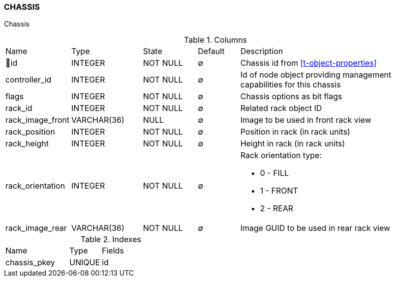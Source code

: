 [[t-chassis]]
=== CHASSIS

Chassis

.Columns
[cols="15,17,13,10,45a"]
|===
|Name|Type|State|Default|Description
|🔑id
|INTEGER
|NOT NULL
|∅
|Chassis id from <<t-object-properties>>

|controller_id
|INTEGER
|NOT NULL
|∅
|Id of node object providing management capabilities for this chassis

|flags
|INTEGER
|NOT NULL
|∅
|Chassis options as bit flags

|rack_id
|INTEGER
|NOT NULL
|∅
|Related rack object ID

|rack_image_front
|VARCHAR(36)
|NULL
|∅
|Image to be used in front rack view

|rack_position
|INTEGER
|NOT NULL
|∅
|Position in rack (in rack units)

|rack_height
|INTEGER
|NOT NULL
|∅
|Height in rack (in rack units)

|rack_orientation
|INTEGER
|NOT NULL
|∅
|Rack orientation type:

* 0 - FILL
* 1 - FRONT
* 2 - REAR

|rack_image_rear
|VARCHAR(36)
|NOT NULL
|∅
|Image GUID to be used in rear rack view
|===

.Indexes
[cols="30,15,55a"]
|===
|Name|Type|Fields
|chassis_pkey
|UNIQUE
|id

|===
